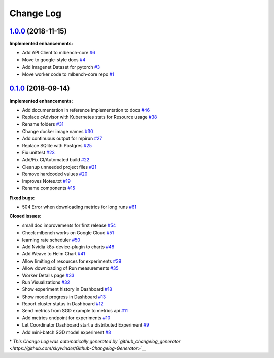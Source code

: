 Change Log
==========

`1.0.0 <https://github.com/mlbench/mlbench-core/tree/1.0.0>`__ (2018-11-15)
---------------------------------------------------------------------------

**Implemented enhancements:**

-  Add API Client to mlbench-core
   `#6 <https://github.com/mlbench/mlbench-core/issues/6>`__
-  Move to google-style docs
   `#4 <https://github.com/mlbench/mlbench-core/issues/4>`__
-  Add Imagenet Dataset for pytorch
   `#3 <https://github.com/mlbench/mlbench-core/issues/3>`__
-  Move worker code to mlbench-core repo
   `#1 <https://github.com/mlbench/mlbench-core/issues/1>`__


`0.1.0 <https://github.com/mlbench/mlbench/tree/0.1.0>`__ (2018-09-14)
----------------------------------------------------------------------

**Implemented enhancements:**

-  Add documentation in reference implementation to docs
   `#46 <https://github.com/mlbench/mlbench/issues/46>`__
-  Replace cAdvisor with Kubernetes stats for Resource usage
   `#38 <https://github.com/mlbench/mlbench/issues/38>`__
-  Rename folders `#31 <https://github.com/mlbench/mlbench/issues/31>`__
-  Change docker image names
   `#30 <https://github.com/mlbench/mlbench/issues/30>`__
-  Add continuous output for mpirun
   `#27 <https://github.com/mlbench/mlbench/issues/27>`__
-  Replace SQlite with Postgres
   `#25 <https://github.com/mlbench/mlbench/issues/25>`__
-  Fix unittest `#23 <https://github.com/mlbench/mlbench/issues/23>`__
-  Add/Fix CI/Automated build
   `#22 <https://github.com/mlbench/mlbench/issues/22>`__
-  Cleanup unneeded project files
   `#21 <https://github.com/mlbench/mlbench/issues/21>`__
-  Remove hardcoded values
   `#20 <https://github.com/mlbench/mlbench/issues/20>`__
-  Improves Notes.txt
   `#19 <https://github.com/mlbench/mlbench/issues/19>`__
-  Rename components
   `#15 <https://github.com/mlbench/mlbench/issues/15>`__

**Fixed bugs:**

-  504 Error when downloading metrics for long runs
   `#61 <https://github.com/mlbench/mlbench/issues/61>`__

**Closed issues:**

-  small doc improvements for first release
   `#54 <https://github.com/mlbench/mlbench/issues/54>`__
-  Check mlbench works on Google Cloud
   `#51 <https://github.com/mlbench/mlbench/issues/51>`__
-  learning rate scheduler
   `#50 <https://github.com/mlbench/mlbench/issues/50>`__
-  Add Nvidia k8s-device-plugin to charts
   `#48 <https://github.com/mlbench/mlbench/issues/48>`__
-  Add Weave to Helm Chart
   `#41 <https://github.com/mlbench/mlbench/issues/41>`__
-  Allow limiting of resources for experiments
   `#39 <https://github.com/mlbench/mlbench/issues/39>`__
-  Allow downloading of Run measurements
   `#35 <https://github.com/mlbench/mlbench/issues/35>`__
-  Worker Details page
   `#33 <https://github.com/mlbench/mlbench/issues/33>`__
-  Run Visualizations
   `#32 <https://github.com/mlbench/mlbench/issues/32>`__
-  Show experiment history in Dashboard
   `#18 <https://github.com/mlbench/mlbench/issues/18>`__
-  Show model progress in Dashboard
   `#13 <https://github.com/mlbench/mlbench/issues/13>`__
-  Report cluster status in Dashboard
   `#12 <https://github.com/mlbench/mlbench/issues/12>`__
-  Send metrics from SGD example to metrics api
   `#11 <https://github.com/mlbench/mlbench/issues/11>`__
-  Add metrics endpoint for experiments
   `#10 <https://github.com/mlbench/mlbench/issues/10>`__
-  Let Coordinator Dashboard start a distributed Experiment
   `#9 <https://github.com/mlbench/mlbench/issues/9>`__
-  Add mini-batch SGD model experiment
   `#8 <https://github.com/mlbench/mlbench/issues/8>`__

\* *This Change Log was automatically generated by
`github\_changelog\_generator <https://github.com/skywinder/Github-Changelog-Generator>`__*
